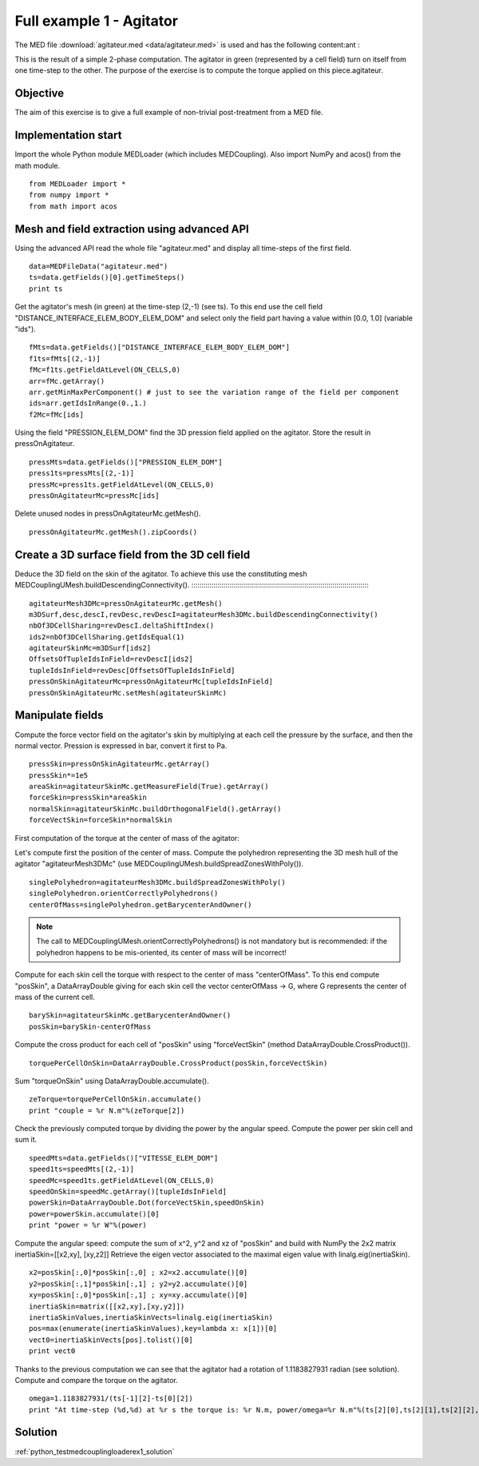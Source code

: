 

Full example 1 - Agitator
-------------------------

The MED file :download:`agitateur.med <data/agitateur.med>` is used and has the following content:ant :

.. image:: images/agitateur.jpg

This is the result of a simple 2-phase computation.
The agitator in green (represented by a cell field) turn on itself from one time-step 
to the other.
The purpose of the exercise is to compute the torque applied on this piece.agitateur.

Objective
~~~~~~~~~

The aim of this exercise is to give a full example of non-trivial post-treatment
from a MED file.

Implementation start
~~~~~~~~~~~~~~~~~~~~

Import the whole Python module MEDLoader (which includes MEDCoupling).
Also import NumPy and acos() from the math module. ::

	from MEDLoader import *
	from numpy import *
	from math import acos

Mesh and field extraction using advanced API
~~~~~~~~~~~~~~~~~~~~~~~~~~~~~~~~~~~~~~~~~~~~

Using the advanced API read the whole file "agitateur.med" and display all time-steps of
the first field. ::

	data=MEDFileData("agitateur.med")
	ts=data.getFields()[0].getTimeSteps()
	print ts

Get the agitator's mesh (in green) at the time-step (2,-1) (see ts).
To this end use the cell field "DISTANCE_INTERFACE_ELEM_BODY_ELEM_DOM" and select
only the field part having a value within [0.0, 1.0] (variable "ids"). ::

	fMts=data.getFields()["DISTANCE_INTERFACE_ELEM_BODY_ELEM_DOM"]
	f1ts=fMts[(2,-1)]
	fMc=f1ts.getFieldAtLevel(ON_CELLS,0)
	arr=fMc.getArray()
	arr.getMinMaxPerComponent() # just to see the variation range of the field per component
	ids=arr.getIdsInRange(0.,1.)
	f2Mc=fMc[ids]

Using the field "PRESSION_ELEM_DOM" find the 3D pression field applied on the agitator. 
Store the result in pressOnAgitateur. ::

	pressMts=data.getFields()["PRESSION_ELEM_DOM"]
	press1ts=pressMts[(2,-1)]
	pressMc=press1ts.getFieldAtLevel(ON_CELLS,0)
	pressOnAgitateurMc=pressMc[ids]

Delete unused nodes in pressOnAgitateurMc.getMesh(). ::

	pressOnAgitateurMc.getMesh().zipCoords()

Create a 3D surface field from the 3D cell field
~~~~~~~~~~~~~~~~~~~~~~~~~~~~~~~~~~~~~~~~~~~~~~~~

Deduce the 3D field on the skin of the agitator.
To achieve this use the constituting mesh MEDCouplingUMesh.buildDescendingConnectivity().
:::::::::::::::::::::::::::::::::::::::::::::::::::::::::::::::::::::::::::::::::::::::::

	agitateurMesh3DMc=pressOnAgitateurMc.getMesh()
	m3DSurf,desc,descI,revDesc,revDescI=agitateurMesh3DMc.buildDescendingConnectivity()
	nbOf3DCellSharing=revDescI.deltaShiftIndex()
	ids2=nbOf3DCellSharing.getIdsEqual(1)
	agitateurSkinMc=m3DSurf[ids2]
	OffsetsOfTupleIdsInField=revDescI[ids2]
	tupleIdsInField=revDesc[OffsetsOfTupleIdsInField]
	pressOnSkinAgitateurMc=pressOnAgitateurMc[tupleIdsInField]
	pressOnSkinAgitateurMc.setMesh(agitateurSkinMc)

Manipulate fields
~~~~~~~~~~~~~~~~~

Compute the force vector field on the agitator's skin by multiplying at each cell
the pressure by the surface, and then the normal vector.
Pression is expressed in bar, convert it first to Pa. ::

	pressSkin=pressOnSkinAgitateurMc.getArray()
	pressSkin*=1e5
	areaSkin=agitateurSkinMc.getMeasureField(True).getArray()
	forceSkin=pressSkin*areaSkin
	normalSkin=agitateurSkinMc.buildOrthogonalField().getArray()
	forceVectSkin=forceSkin*normalSkin

First computation of the torque at the center of mass of the agitator:

Let's compute first the position of the center of mass.
Compute the polyhedron representing the 3D mesh hull of the agitator "agitateurMesh3DMc"
(use MEDCouplingUMesh.buildSpreadZonesWithPoly()). ::

	singlePolyhedron=agitateurMesh3DMc.buildSpreadZonesWithPoly()
	singlePolyhedron.orientCorrectlyPolyhedrons()
	centerOfMass=singlePolyhedron.getBarycenterAndOwner()

.. note:: The call to MEDCouplingUMesh.orientCorrectlyPolyhedrons() is not mandatory
	but is recommended: if the polyhedron happens to be mis-oriented, its center of mass will
	be incorrect!

Compute for each skin cell  the torque with respect to the center of mass "centerOfMass".
To this end compute "posSkin", a DataArrayDouble giving for each skin cell the vector
centerOfMass -> G, where G represents the center of mass of the current cell. ::

	barySkin=agitateurSkinMc.getBarycenterAndOwner()
	posSkin=barySkin-centerOfMass

Compute the cross product for each cell of "posSkin" using "forceVectSkin"
(method DataArrayDouble.CrossProduct()). ::

	torquePerCellOnSkin=DataArrayDouble.CrossProduct(posSkin,forceVectSkin)

Sum "torqueOnSkin" using DataArrayDouble.accumulate(). ::

       zeTorque=torquePerCellOnSkin.accumulate()
       print "couple = %r N.m"%(zeTorque[2])

Check the previously computed torque by dividing the power by the angular speed.
Compute the power per skin cell and sum it. ::

       speedMts=data.getFields()["VITESSE_ELEM_DOM"]
       speed1ts=speedMts[(2,-1)]
       speedMc=speed1ts.getFieldAtLevel(ON_CELLS,0)
       speedOnSkin=speedMc.getArray()[tupleIdsInField]
       powerSkin=DataArrayDouble.Dot(forceVectSkin,speedOnSkin)
       power=powerSkin.accumulate()[0]
       print "power = %r W"%(power)

Compute the angular speed: compute the sum of x^2, y^2 and xz of "posSkin" and build
with NumPy the 2x2 matrix 
inertiaSkin=[[x2,xy], [xy,z2]]
Retrieve the eigen vector associated to the maximal eigen value with linalg.eig(inertiaSkin). ::

       x2=posSkin[:,0]*posSkin[:,0] ; x2=x2.accumulate()[0]
       y2=posSkin[:,1]*posSkin[:,1] ; y2=y2.accumulate()[0]
       xy=posSkin[:,0]*posSkin[:,1] ; xy=xy.accumulate()[0]
       inertiaSkin=matrix([[x2,xy],[xy,y2]])
       inertiaSkinValues,inertiaSkinVects=linalg.eig(inertiaSkin)
       pos=max(enumerate(inertiaSkinValues),key=lambda x: x[1])[0]
       vect0=inertiaSkinVects[pos].tolist()[0]
       print vect0

Thanks to the previous computation we can see that the agitator had a rotation of 
1.1183827931 radian (see solution).
Compute and compare the torque on the agitator. ::

       omega=1.1183827931/(ts[-1][2]-ts[0][2])
       print "At time-step (%d,%d) at %r s the torque is: %r N.m, power/omega=%r N.m"%(ts[2][0],ts[2][1],ts[2][2],zeTorque[2],power/omega)

Solution
~~~~~~~~

:ref:`python_testmedcouplingloaderex1_solution`
